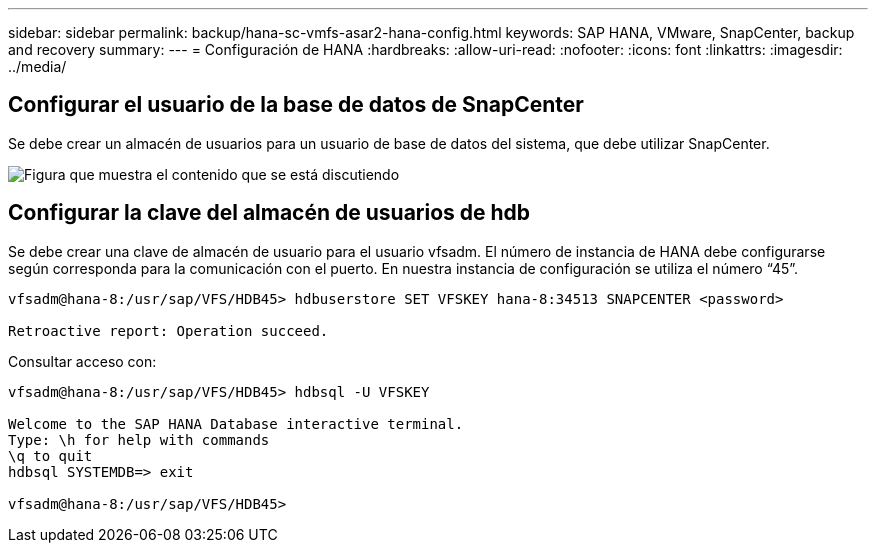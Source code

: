 ---
sidebar: sidebar 
permalink: backup/hana-sc-vmfs-asar2-hana-config.html 
keywords: SAP HANA, VMware, SnapCenter, backup and recovery 
summary:  
---
= Configuración de HANA
:hardbreaks:
:allow-uri-read: 
:nofooter: 
:icons: font
:linkattrs: 
:imagesdir: ../media/




== Configurar el usuario de la base de datos de SnapCenter

Se debe crear un almacén de usuarios para un usuario de base de datos del sistema, que debe utilizar SnapCenter.

image:sc-hana-asrr2-vmfs-image8.png["Figura que muestra el contenido que se está discutiendo"]



== Configurar la clave del almacén de usuarios de hdb

Se debe crear una clave de almacén de usuario para el usuario vfsadm. El número de instancia de HANA debe configurarse según corresponda para la comunicación con el puerto. En nuestra instancia de configuración se utiliza el número “45”.

....
vfsadm@hana-8:/usr/sap/VFS/HDB45> hdbuserstore SET VFSKEY hana-8:34513 SNAPCENTER <password>

Retroactive report: Operation succeed.
....
Consultar acceso con:

....
vfsadm@hana-8:/usr/sap/VFS/HDB45> hdbsql -U VFSKEY

Welcome to the SAP HANA Database interactive terminal.
Type: \h for help with commands
\q to quit
hdbsql SYSTEMDB=> exit

vfsadm@hana-8:/usr/sap/VFS/HDB45>
....